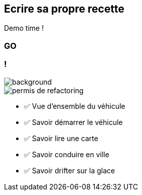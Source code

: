 [.no-transition]
== Ecrire sa propre recette

Demo time !

[%notitle,background-iframe="http://localhost:8443"]
=== GO

[.columns.transparency]
=== !

image::title.jpg[background, size=cover]
[.column.is-one-third]
--
image::permis_de_refactoring.png[]
--

[.column]
--
- ✅ Vue d'ensemble du véhicule
- ✅ Savoir démarrer le véhicule
- ✅ Savoir lire une carte
- ✅ Savoir conduire en ville
- ✅ Savoir drifter sur la glace
--

